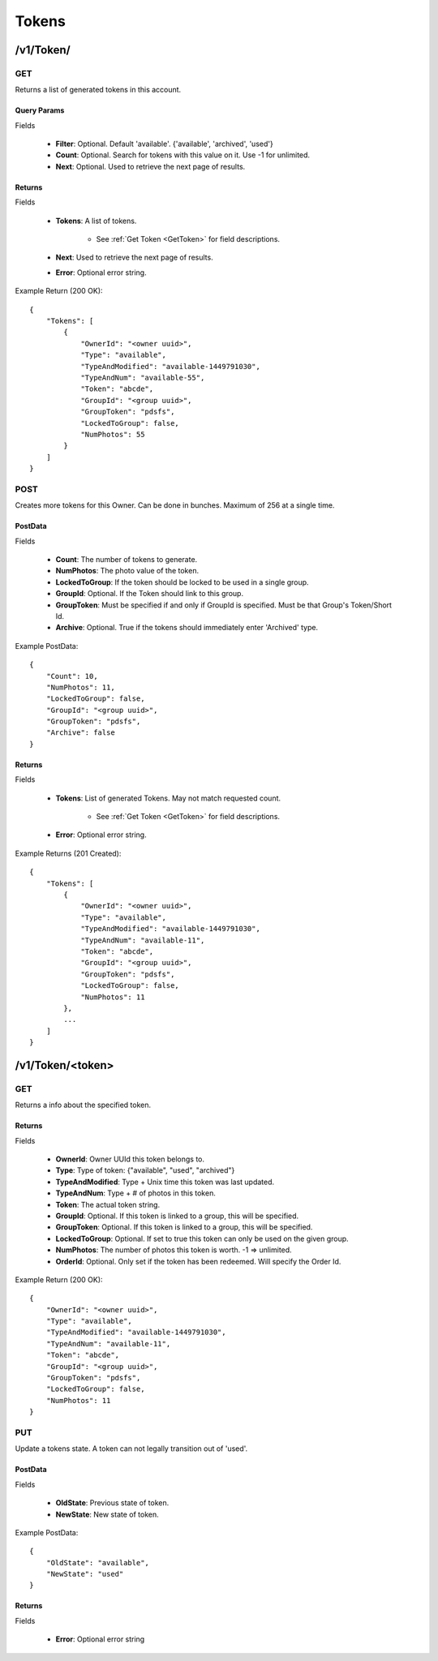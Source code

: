 Tokens
======


/v1/Token/
----------

GET
~~~
Returns a list of generated tokens in this account.

Query Params
^^^^^^^^^^^^

Fields

    * **Filter**: Optional. Default 'available'. {'available', 'archived', 'used'}
    * **Count**: Optional. Search for tokens with this value on it. Use -1 for unlimited.
    * **Next**: Optional. Used to retrieve the next page of results.

Returns
^^^^^^^

Fields

    * **Tokens**: A list of tokens.

        * See :ref:`Get Token <GetToken>` for field descriptions.

    * **Next**: Used to retrieve the next page of results.
    * **Error**: Optional error string.

Example Return (200 OK)::

    {
        "Tokens": [
            {
                "OwnerId": "<owner uuid>",
                "Type": "available",
                "TypeAndModified": "available-1449791030",
                "TypeAndNum": "available-55",
                "Token": "abcde",
                "GroupId": "<group uuid>",
                "GroupToken": "pdsfs",
                "LockedToGroup": false,
                "NumPhotos": 55
            }
        ]
    }


POST
~~~~
Creates more tokens for this Owner. Can be done in bunches. Maximum of 256 at a single time.


PostData
^^^^^^^^

Fields

    * **Count**: The number of tokens to generate.
    * **NumPhotos**: The photo value of the token.
    * **LockedToGroup**: If the token should be locked to be used in a single group.
    * **GroupId**: Optional. If the Token should link to this group.
    * **GroupToken**: Must be specified if and only if GroupId is specified. Must be that Group's Token/Short Id.
    * **Archive**: Optional. True if the tokens should immediately enter 'Archived' type.

Example PostData::

    {
        "Count": 10,
        "NumPhotos": 11,
        "LockedToGroup": false,
        "GroupId": "<group uuid>",
        "GroupToken": "pdsfs",
        "Archive": false
    }

Returns
^^^^^^^

Fields

    * **Tokens**: List of generated Tokens. May not match requested count.

        * See :ref:`Get Token <GetToken>` for field descriptions.

    * **Error**: Optional error string.

Example Returns (201 Created)::

    {
        "Tokens": [
            {
                "OwnerId": "<owner uuid>",
                "Type": "available",
                "TypeAndModified": "available-1449791030",
                "TypeAndNum": "available-11",
                "Token": "abcde",
                "GroupId": "<group uuid>",
                "GroupToken": "pdsfs",
                "LockedToGroup": false,
                "NumPhotos": 11
            },
            ...
        ]
    }



/v1/Token/<token>
-----------------

..  _GetToken:

GET
~~~
Returns a info about the specified token.

Returns
^^^^^^^

Fields

    * **OwnerId**: Owner UUId this token belongs to.
    * **Type**: Type of token: {"available", "used", "archived"}
    * **TypeAndModified**: Type + Unix time this token was last updated.
    * **TypeAndNum**: Type + # of photos in this token.
    * **Token**: The actual token string.
    * **GroupId**: Optional. If this token is linked to a group, this will be specified.
    * **GroupToken**: Optional. If this token is linked to a group, this will be specified.
    * **LockedToGroup**: Optional. If set to true this token can only be used on the given group.
    * **NumPhotos**: The number of photos this token is worth. -1 => unlimited.
    * **OrderId**: Optional. Only set if the token has been redeemed. Will specify the Order Id.

Example Return (200 OK)::

    {
        "OwnerId": "<owner uuid>",
        "Type": "available",
        "TypeAndModified": "available-1449791030",
        "TypeAndNum": "available-11",
        "Token": "abcde",
        "GroupId": "<group uuid>",
        "GroupToken": "pdsfs",
        "LockedToGroup": false,
        "NumPhotos": 11
    }


PUT
~~~
Update a tokens state. A token can not legally transition out of 'used'.

PostData
^^^^^^^^

Fields

    * **OldState**: Previous state of token.
    * **NewState**: New state of token.

Example PostData::

    {
        "OldState": "available",
        "NewState": "used"
    }

Returns
^^^^^^^

Fields

    * **Error**: Optional error string